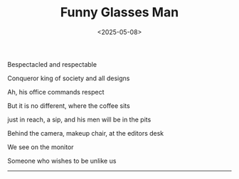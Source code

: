 #+TITLE: Funny Glasses Man
#+DATE: <2025-05-08>

Bespectacled and respectable

Conqueror king of society and all designs

Ah, his office commands respect

But it is no different, where the coffee sits

just in reach, a sip, and his men will be in the pits

Behind the camera, makeup chair, at the editors desk

We see on the monitor

Someone who wishes to be unlike us

------
